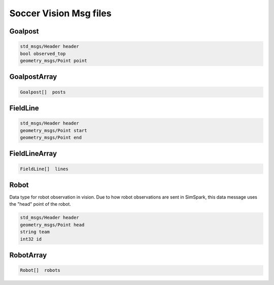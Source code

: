 .. _vision_msgs:

Soccer Vision Msg files
#######################

Goalpost
********

.. code-block:: cpp

    std_msgs/Header header
    bool observed_top
    geometry_msgs/Point point

GoalpostArray
*************

.. code-block:: cpp

    Goalpost[]  posts

FieldLine
*********

.. code-block:: cpp

    std_msgs/Header header
    geometry_msgs/Point start
    geometry_msgs/Point end

FieldLineArray
**************

.. code-block:: cpp

    FieldLine[]  lines


Robot
*****

Data type for robot observation in vision.
Due to how robot observations are sent in SimSpark, this data message uses the "head" point
of the robot.

.. code-block:: cpp

    std_msgs/Header header
    geometry_msgs/Point head
    string team
    int32 id

RobotArray
**********

.. code-block:: cpp

    Robot[]  robots 